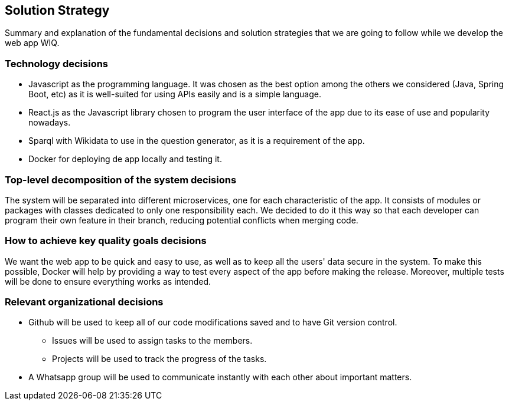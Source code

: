 ifndef::imagesdir[:imagesdir: ../images]

[[section-solution-strategy]]
== Solution Strategy

Summary and explanation of the fundamental decisions and solution strategies that we are going to follow while we develop the web app WIQ.

=== Technology decisions
* Javascript as the programming language. It was chosen as the best option among the others we considered (Java, Spring Boot, etc) as it is well-suited for using APIs easily and is a simple language.
* React.js as the Javascript library chosen to program the user interface of the app due to its ease of use and popularity nowadays.
* Sparql with Wikidata to use in the question generator, as it is a requirement of the app.
* Docker for deploying de app locally and testing it.

=== Top-level decomposition of the system decisions
The system will be separated into different microservices, one for each characteristic of the app. It consists of modules or packages with classes dedicated to only one responsibility each. 
We decided to do it this way so that each developer can program their own feature in their branch, reducing potential conflicts when merging code.

=== How to achieve key quality goals decisions
We want the web app to be quick and easy to use, as well as to keep all the users' data secure in the system. To make this possible, 
Docker will help by providing a way to test every aspect of the app before making the release. Moreover, 
multiple tests will be done to ensure everything works as intended.

=== Relevant organizational decisions
* Github will be used to keep all of our code modifications saved and to have Git version control.
    - Issues will be used to assign tasks to the members.
    - Projects will be used to track the progress of the tasks.
* A Whatsapp group will be used to communicate instantly with each other about important matters.

